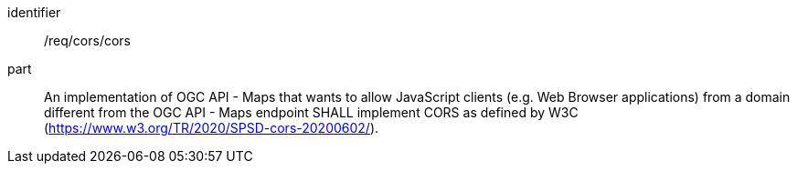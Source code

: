 [[req_cors_cors]]
////
[width="90%",cols="2,6a"]
|===
^|*Requirement {counter:req-id}* |*/req/cors/cors*
^|A |An implementation of OGC API - Maps that wants to allow JavaScript clients (e.g. Web Browser applications) from a domain different from the OGC API - Maps endpoint SHALL implement CORS as defined by W3C (https://www.w3.org/TR/2020/SPSD-cors-20200602/).
|===
////

[requirement]
====
[%metadata]
identifier:: /req/cors/cors
part:: An implementation of OGC API - Maps that wants to allow JavaScript clients (e.g. Web Browser applications) from a domain different from the OGC API - Maps endpoint SHALL implement CORS as defined by W3C (https://www.w3.org/TR/2020/SPSD-cors-20200602/).
====